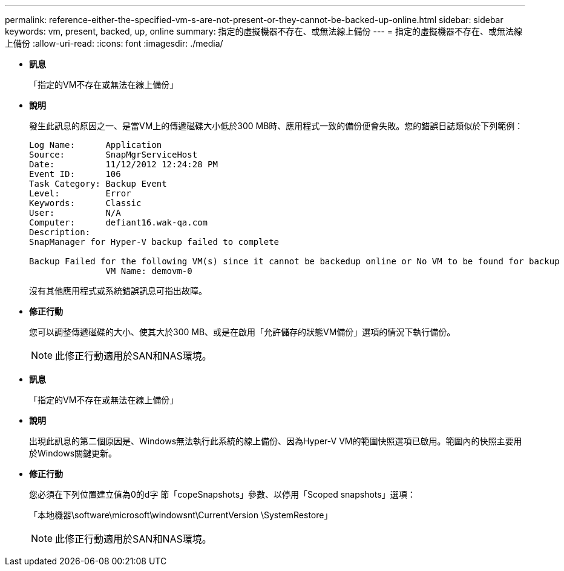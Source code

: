 ---
permalink: reference-either-the-specified-vm-s-are-not-present-or-they-cannot-be-backed-up-online.html 
sidebar: sidebar 
keywords: vm, present, backed, up, online 
summary: 指定的虛擬機器不存在、或無法線上備份 
---
= 指定的虛擬機器不存在、或無法線上備份
:allow-uri-read: 
:icons: font
:imagesdir: ./media/


* *訊息*
+
「指定的VM不存在或無法在線上備份」

* *說明*
+
發生此訊息的原因之一、是當VM上的傳遞磁碟大小低於300 MB時、應用程式一致的備份便會失敗。您的錯誤日誌類似於下列範例：

+
[listing]
----
Log Name:      Application
Source:        SnapMgrServiceHost
Date:          11/12/2012 12:24:28 PM
Event ID:      106
Task Category: Backup Event
Level:         Error
Keywords:      Classic
User:          N/A
Computer:      defiant16.wak-qa.com
Description:
SnapManager for Hyper-V backup failed to complete

Backup Failed for the following VM(s) since it cannot be backedup online or No VM to be found for backup
               VM Name: demovm-0
----
+
沒有其他應用程式或系統錯誤訊息可指出故障。

* *修正行動*
+
您可以調整傳遞磁碟的大小、使其大於300 MB、或是在啟用「允許儲存的狀態VM備份」選項的情況下執行備份。

+

NOTE: 此修正行動適用於SAN和NAS環境。

* *訊息*
+
「指定的VM不存在或無法在線上備份」

* *說明*
+
出現此訊息的第二個原因是、Windows無法執行此系統的線上備份、因為Hyper-V VM的範圍快照選項已啟用。範圍內的快照主要用於Windows關鍵更新。

* *修正行動*
+
您必須在下列位置建立值為0的d字 節「copeSnapshots」參數、以停用「Scoped snapshots」選項：

+
「本地機器\software\microsoft\windowsnt\CurrentVersion \SystemRestore」

+

NOTE: 此修正行動適用於SAN和NAS環境。


